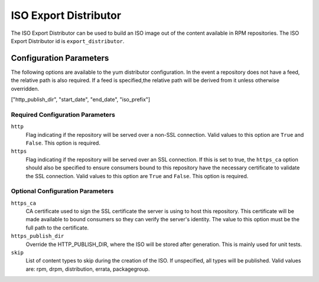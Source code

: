 ======================
ISO Export Distributor
======================

The ISO Export Distributor can be used to build an ISO image out of the content available in RPM repositories.
The ISO Export Distributor id is ``export_distributor``.


Configuration Parameters
========================

The following options are available to the yum distributor configuration.
In the event a repository does not have a feed, the relative path is also
required. If a feed is specified,the relative path will be derived from it
unless otherwise overridden.

["http_publish_dir", "start_date", "end_date", "iso_prefix"]

Required Configuration Parameters
---------------------------------

``http``
 Flag indicating if the repository will be served over a non-SSL connection.
 Valid values to this option are ``True`` and ``False``. This option is
 required.

``https``
 Flag indicating if the repository will be served over an SSL connection. If
 this is set to true, the ``https_ca`` option should also be specified to ensure
 consumers bound to this repository have the necessary certificate to validate
 the SSL connection. Valid values to this option are ``True`` and ``False``.
 This option is required.

Optional Configuration Parameters
---------------------------------

``https_ca``
 CA certificate used to sign the SSL certificate the server is using to host
 this repository. This certificate will be made available to bound consumers so
 they can verify the server's identity. The value to this option must be the
 full path to the certificate.

``https_publish_dir``
 Override the HTTP_PUBLISH_DIR, where the ISO will be stored after generation. This is mainly used for unit
 tests.

``skip``
 List of content types to skip during the creation of the ISO.
 If unspecified, all types will be published. Valid values are: rpm, drpm,
 distribution, errata, packagegroup.
